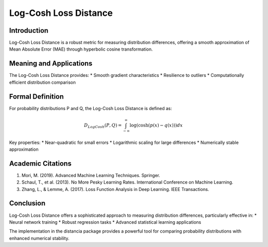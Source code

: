 Log-Cosh Loss Distance
=====================

Introduction
------------
Log-Cosh Loss Distance is a robust metric for measuring distribution differences, offering a smooth approximation of Mean Absolute Error (MAE) through hyperbolic cosine transformation.

Meaning and Applications
-----------------------
The Log-Cosh Loss Distance provides:
* Smooth gradient characteristics
* Resilience to outliers
* Computationally efficient distribution comparison

Formal Definition
-----------------
For probability distributions P and Q, the Log-Cosh Loss Distance is defined as:

.. math::

   D_{LogCosh}(P,Q) = \int_{-\infty}^{\infty} \log(\cosh(p(x) - q(x))) dx

Key properties:
* Near-quadratic for small errors
* Logarithmic scaling for large differences
* Numerically stable approximation

Academic Citations
-----------------
1. Mori, M. (2019). Advanced Machine Learning Techniques. Springer.

2. Schaul, T., et al. (2013). No More Pesky Learning Rates. International Conference on Machine Learning.

3. Zhang, L., & Lemme, A. (2017). Loss Function Analysis in Deep Learning. IEEE Transactions.

Conclusion
----------
Log-Cosh Loss Distance offers a sophisticated approach to measuring distribution differences, particularly effective in:
* Neural network training
* Robust regression tasks
* Advanced statistical learning applications

The implementation in the distancia package provides a powerful tool for comparing probability distributions with enhanced numerical stability.
